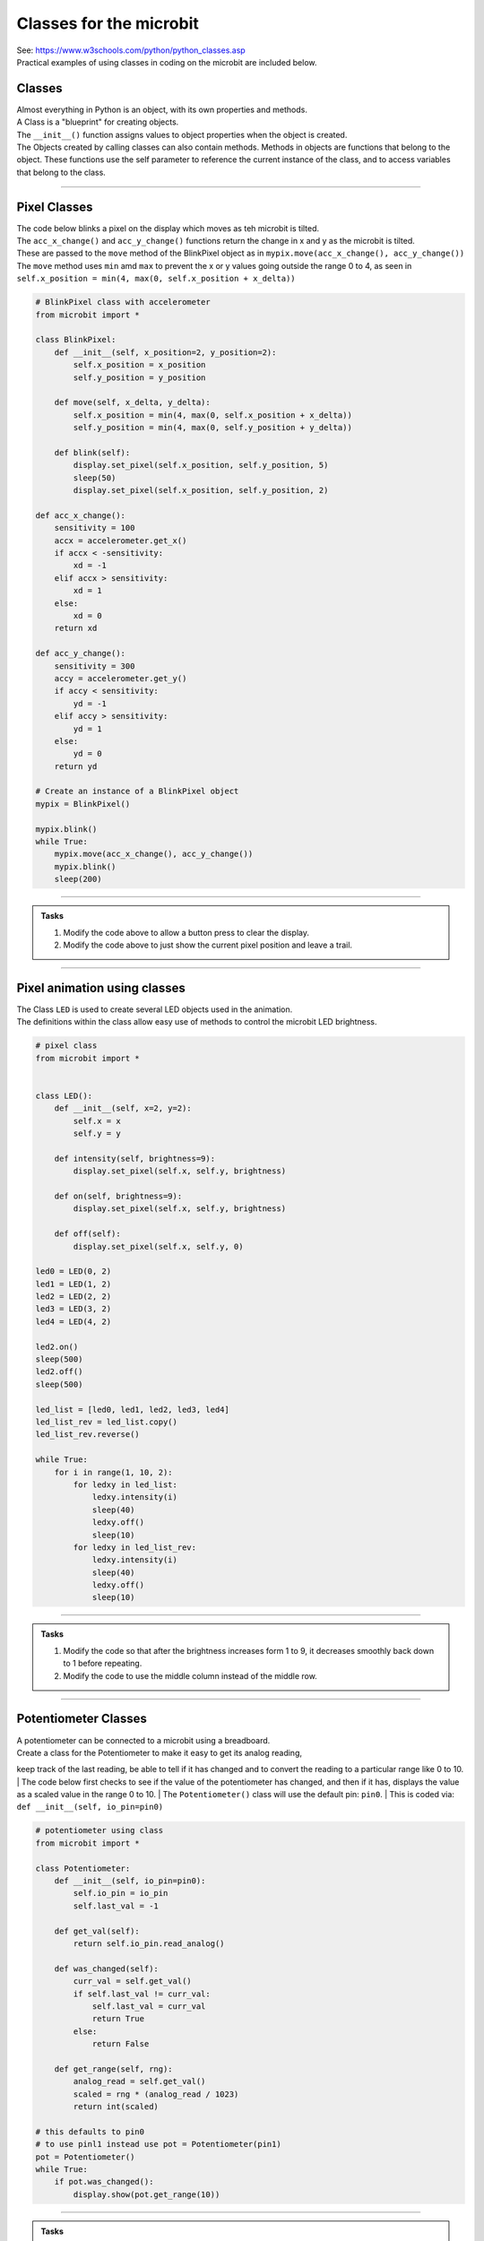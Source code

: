 ==========================
Classes for the microbit
==========================

| See: https://www.w3schools.com/python/python_classes.asp

| Practical examples of using classes in coding on the microbit are included below.

Classes
------------
| Almost everything in Python is an object, with its own properties and methods.
| A Class is a "blueprint" for creating objects.
| The ``__init__()`` function assigns values to object properties when the object is created.

| The Objects created by calling classes can also contain methods. Methods in objects are functions that belong to the object. These functions use the self parameter to reference the current instance of the class, and to access variables that belong to the class.

----

Pixel Classes
-------------------

| The code below blinks a pixel on the display which moves as teh microbit is tilted.
| The ``acc_x_change()`` and ``acc_y_change()`` functions return the change in x and y as the microbit is tilted.
| These are passed to the ``move`` method of the BlinkPixel object as in ``mypix.move(acc_x_change(), acc_y_change())``
| The ``move`` method uses ``min`` amd ``max`` to prevent the x or y values going outside the range 0 to 4, as seen in ``self.x_position = min(4, max(0, self.x_position + x_delta))``

.. code-block:: python

    # BlinkPixel class with accelerometer
    from microbit import *

    class BlinkPixel:
        def __init__(self, x_position=2, y_position=2):
            self.x_position = x_position
            self.y_position = y_position

        def move(self, x_delta, y_delta):
            self.x_position = min(4, max(0, self.x_position + x_delta))
            self.y_position = min(4, max(0, self.y_position + y_delta))

        def blink(self):
            display.set_pixel(self.x_position, self.y_position, 5)
            sleep(50)
            display.set_pixel(self.x_position, self.y_position, 2)

    def acc_x_change():
        sensitivity = 100
        accx = accelerometer.get_x()
        if accx < -sensitivity:
            xd = -1
        elif accx > sensitivity:
            xd = 1
        else:
            xd = 0
        return xd

    def acc_y_change():
        sensitivity = 300
        accy = accelerometer.get_y()
        if accy < sensitivity:
            yd = -1
        elif accy > sensitivity:
            yd = 1
        else:
            yd = 0
        return yd

    # Create an instance of a BlinkPixel object
    mypix = BlinkPixel()

    mypix.blink()
    while True:
        mypix.move(acc_x_change(), acc_y_change())
        mypix.blink()
        sleep(200)

----

.. admonition:: Tasks

    #. Modify the code above to allow a button press to clear the display.
    #. Modify the code above to just show the current pixel position and leave a trail.

----

Pixel animation using classes
--------------------------------

| The Class ``LED`` is used to create several LED objects used in the animation.
| The definitions within the class allow easy use of methods to control the microbit LED brightness. 

.. code-block:: python

    # pixel class
    from microbit import *


    class LED():
        def __init__(self, x=2, y=2):
            self.x = x
            self.y = y

        def intensity(self, brightness=9):
            display.set_pixel(self.x, self.y, brightness)

        def on(self, brightness=9):
            display.set_pixel(self.x, self.y, brightness)

        def off(self):
            display.set_pixel(self.x, self.y, 0)

    led0 = LED(0, 2)
    led1 = LED(1, 2)
    led2 = LED(2, 2)
    led3 = LED(3, 2)
    led4 = LED(4, 2)

    led2.on()
    sleep(500)
    led2.off()
    sleep(500)

    led_list = [led0, led1, led2, led3, led4]
    led_list_rev = led_list.copy()
    led_list_rev.reverse()

    while True:
        for i in range(1, 10, 2):
            for ledxy in led_list:
                ledxy.intensity(i)
                sleep(40)
                ledxy.off()
                sleep(10)
            for ledxy in led_list_rev:
                ledxy.intensity(i)
                sleep(40)
                ledxy.off()
                sleep(10)


----

.. admonition:: Tasks

    #. Modify the code so that after the brightness increases form 1 to 9, it decreases smoothly back down to 1 before repeating.
    #. Modify the code to use the middle column instead of the middle row.

----

Potentiometer Classes
----------------------------

| A potentiometer can be connected to a microbit using a breadboard.
| Create a class for the Potentiometer to make it easy to get its analog reading, 
keep track of the last reading, be able to tell if it has changed and to convert the reading to a particular range like 0 to 10.
| The code below first checks to see if the value of the potentiometer has changed, 
and then if it has, displays the value as a scaled value in the range 0 to 10.
| The ``Potentiometer()`` class will use the default pin: ``pin0``.
| This is coded via: ``def __init__(self, io_pin=pin0)``


.. code-block:: python

    # potentiometer using class
    from microbit import *

    class Potentiometer:
        def __init__(self, io_pin=pin0):
            self.io_pin = io_pin
            self.last_val = -1

        def get_val(self):
            return self.io_pin.read_analog()

        def was_changed(self):
            curr_val = self.get_val()
            if self.last_val != curr_val:
                self.last_val = curr_val
                return True
            else:
                return False

        def get_range(self, rng):
            analog_read = self.get_val()
            scaled = rng * (analog_read / 1023)
            return int(scaled)

    # this defaults to pin0
    # to use pinl1 instead use pot = Potentiometer(pin1)
    pot = Potentiometer()
    while True:
        if pot.was_changed():
            display.show(pot.get_range(10))


----

.. admonition:: Tasks

    #. Modify the code so there is a short sleep between potentiometer readings.
    #. Modify the code so that the potentiometer only displays values from 0 to 5.

